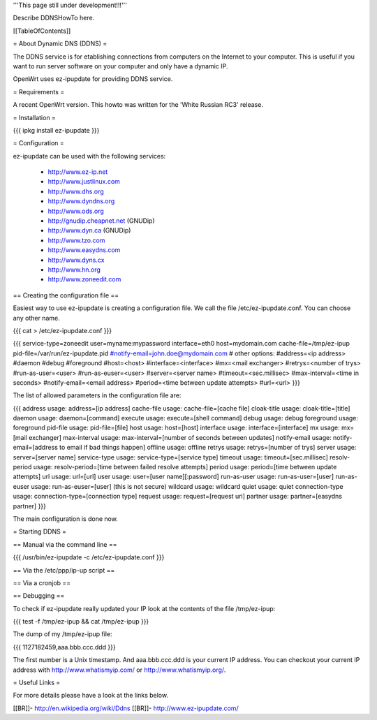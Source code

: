 '''This page still under development!!!'''

Describe DDNSHowTo here.


[[TableOfContents]]


= About Dynamic DNS (DDNS) =

The DDNS service is for etablishing connections from computers on
the Internet to your computer. This is useful if you want to run
server software on your computer and only have a dynamic IP.

OpenWrt uses ez-ipupdate for providing DDNS service.


= Requirements =

A recent OpenWrt version. This howto was written for the
'White Russian RC3' release.


= Installation =

{{{
ipkg install ez-ipupdate
}}}


= Configuration =

ez-ipupdate can be used with the following services:

    * http://www.ez-ip.net
    * http://www.justlinux.com
    * http://www.dhs.org
    * http://www.dyndns.org
    * http://www.ods.org
    * http://gnudip.cheapnet.net (GNUDip)
    * http://www.dyn.ca (GNUDip)
    * http://www.tzo.com
    * http://www.easydns.com
    * http://www.dyns.cx
    * http://www.hn.org
    * http://www.zoneedit.com


== Creating the configuration file ==

Easiest way to use ez-ipupdate is creating a configuration file.
We call the file /etc/ez-ipupdate.conf. You can choose any other
name.

{{{
cat > /etc/ez-ipupdate.conf
}}}

{{{
service-type=zoneedit
user=myname:mypassword
interface=eth0
host=mydomain.com
cache-file=/tmp/ez-ipup
pid-file=/var/run/ez-ipupdate.pid
#notify-email=john.doe@mydomain.com
# other options:
#address=<ip address>
#daemon
#debug
#foreground
#host=<host>
#interface=<interface>
#mx=<mail exchanger>
#retrys=<number of trys>
#run-as-user=<user>
#run-as-euser=<user>
#server=<server name>
#timeout=<sec.millisec>
#max-interval=<time in seconds>
#notify-email=<email address>
#period=<time between update attempts>
#url=<url>
}}}

The list of allowed parameters in the configuration file are:

{{{
address                 usage: address=[ip address]
cache-file              usage: cache-file=[cache file]
cloak-title             usage: cloak-title=[title]
daemon                  usage: daemon=[command]
execute                 usage: execute=[shell command]
debug                   usage: debug
foreground              usage: foreground
pid-file                usage: pid-file=[file]
host                    usage: host=[host]
interface               usage: interface=[interface]
mx                      usage: mx=[mail exchanger]
max-interval            usage: max-interval=[number of seconds between updates]
notify-email            usage: notify-email=[address to email if bad things happen]
offline                 usage: offline
retrys                  usage: retrys=[number of trys]
server                  usage: server=[server name]
service-type            usage: service-type=[service type]
timeout                 usage: timeout=[sec.millisec]
resolv-period           usage: resolv-period=[time between failed resolve attempts]
period                  usage: period=[time between update attempts]
url                     usage: url=[url]
user                    usage: user=[user name][:password]
run-as-user             usage: run-as-user=[user]
run-as-euser            usage: run-as-euser=[user] (this is not secure)
wildcard                usage: wildcard
quiet                   usage: quiet
connection-type         usage: connection-type=[connection type]
request                 usage: request=[request uri]
partner                 usage: partner=[easydns partner]
}}}

The main configuration is done now.


= Starting DDNS =


== Manual via the command line ==

{{{
/usr/bin/ez-ipupdate -c /etc/ez-ipupdate.conf
}}}


== Via the /etc/ppp/ip-up script ==


== Via a cronjob ==


== Debugging ==

To check if ez-ipupdate really updated your IP look at the contents of the
file /tmp/ez-ipup:

{{{
test -f /tmp/ez-ipup && cat /tmp/ez-ipup
}}}

The dump of my /tmp/ez-ipup file:

{{{
1127182459,aaa.bbb.ccc.ddd
}}}

The first number is a Unix timestamp. And aaa.bbb.ccc.ddd is your current
IP address. You can checkout your current IP address with
http://www.whatismyip.com/ or http://www.whatismyip.org/.


= Useful Links =

For more details please have a look at the links below.

[[BR]]- http://en.wikipedia.org/wiki/Ddns
[[BR]]- http://www.ez-ipupdate.com/
